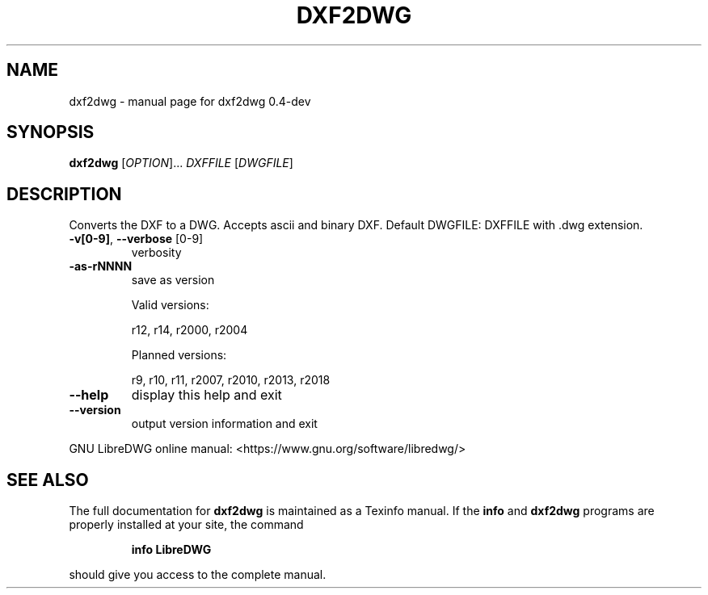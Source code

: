 .\" DO NOT MODIFY THIS FILE!  It was generated by help2man 1.47.6.
.TH DXF2DWG "1" "April 2018" "dxf2dwg 0.4-dev" "User Commands"
.SH NAME
dxf2dwg \- manual page for dxf2dwg 0.4-dev
.SH SYNOPSIS
.B dxf2dwg
[\fI\,OPTION\/\fR]... \fI\,DXFFILE \/\fR[\fI\,DWGFILE\/\fR]
.SH DESCRIPTION
Converts the DXF to a DWG. Accepts ascii and binary DXF.
Default DWGFILE: DXFFILE with .dwg extension.
.TP
\fB\-v[0\-9]\fR, \fB\-\-verbose\fR [0\-9]
verbosity
.TP
\fB\-as\-rNNNN\fR
save as version
.IP
Valid versions:
.IP
r12, r14, r2000, r2004
.IP
Planned versions:
.IP
r9, r10, r11, r2007, r2010, r2013, r2018
.TP
\fB\-\-help\fR
display this help and exit
.TP
\fB\-\-version\fR
output version information and exit
.PP
GNU LibreDWG online manual: <https://www.gnu.org/software/libredwg/>
.SH "SEE ALSO"
The full documentation for
.B dxf2dwg
is maintained as a Texinfo manual.  If the
.B info
and
.B dxf2dwg
programs are properly installed at your site, the command
.IP
.B info LibreDWG
.PP
should give you access to the complete manual.
